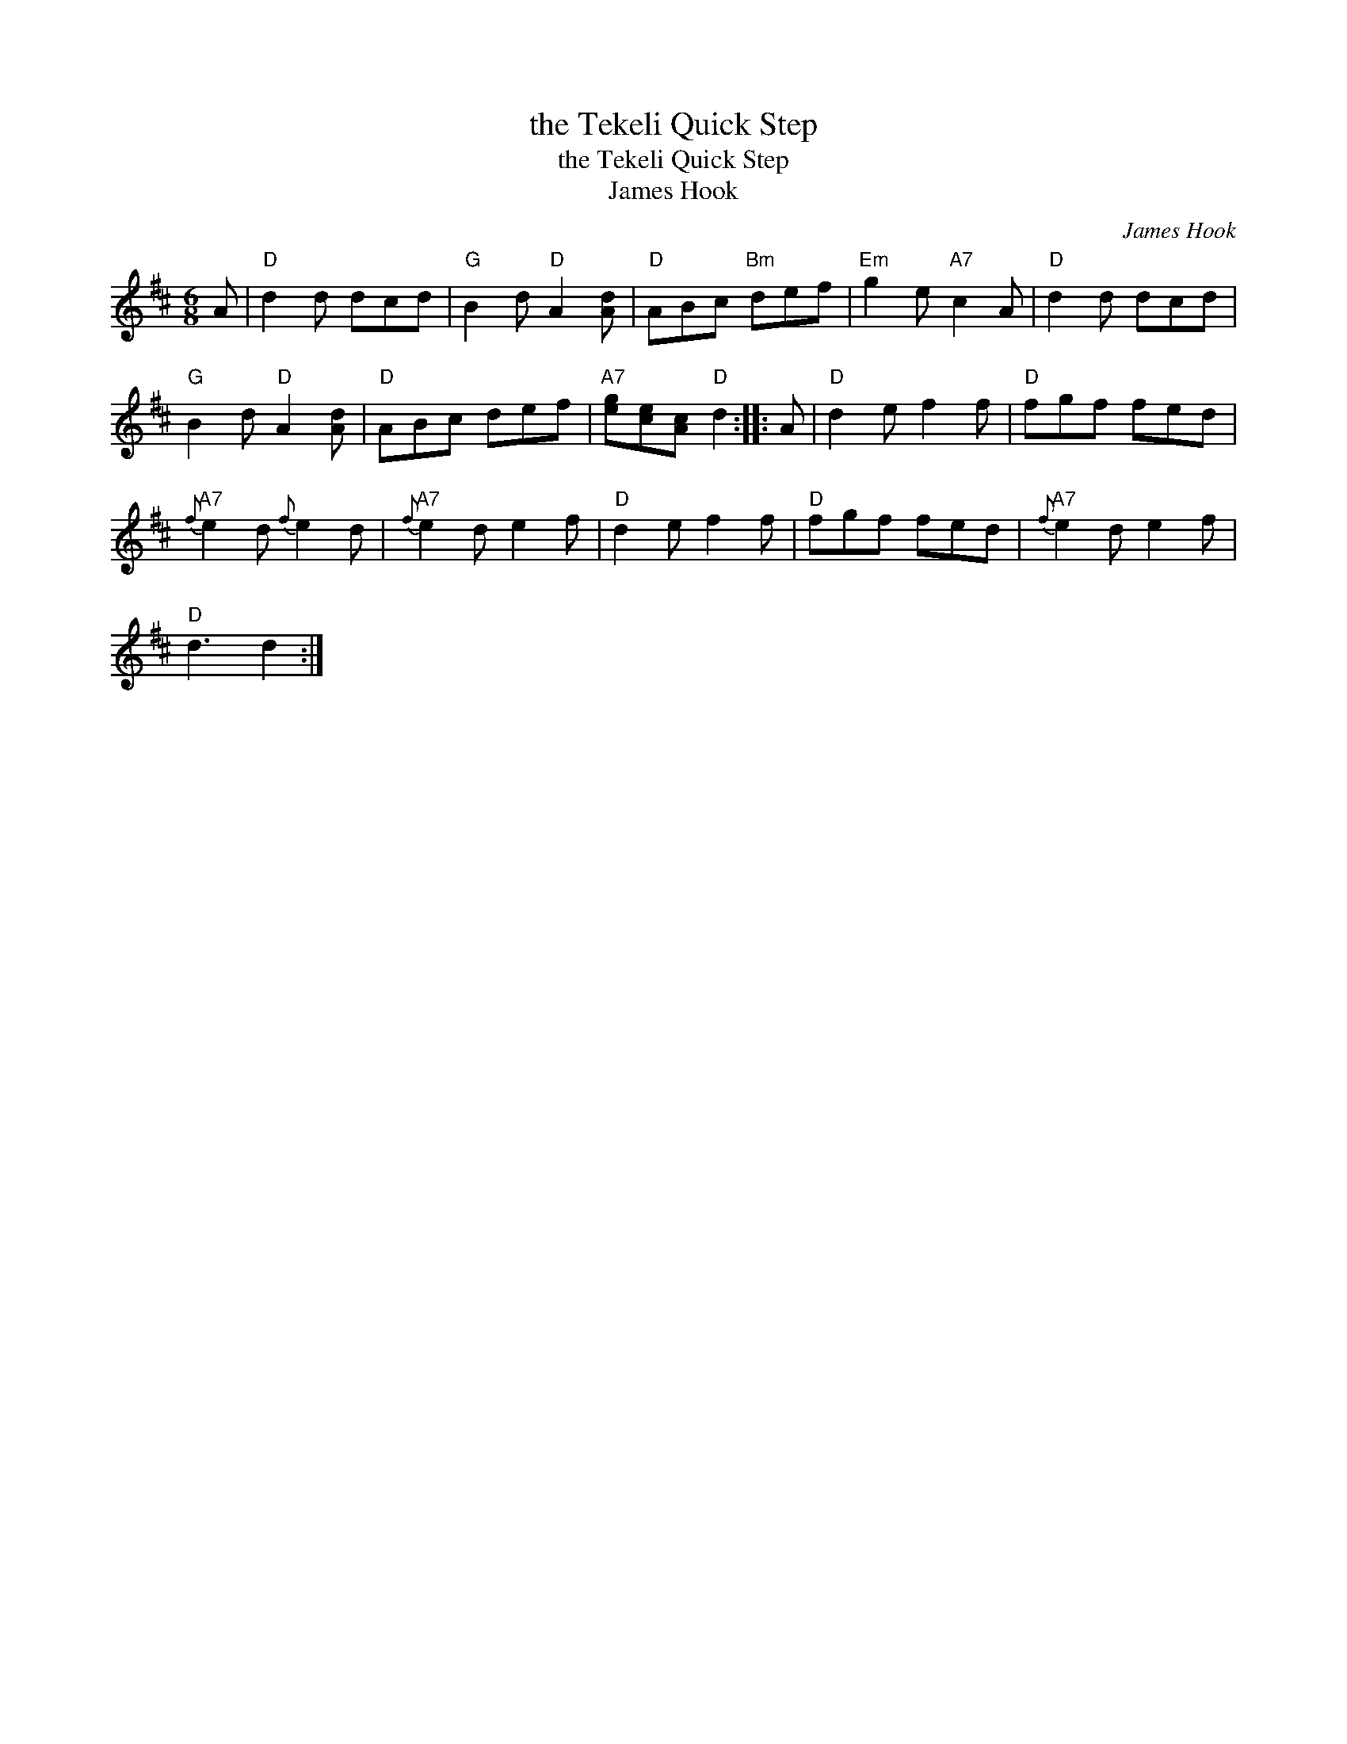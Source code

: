 X:1
T:the Tekeli Quick Step
T:the Tekeli Quick Step
T:James Hook
C:James Hook
L:1/8
M:6/8
K:D
V:1 treble 
V:1
 A |"D" d2 d dcd |"G" B2 d"D" A2 [Ad] |"D" ABc"Bm" def |"Em" g2 e"A7" c2 A |"D" d2 d dcd | %6
"G" B2 d"D" A2 [Ad] |"D" ABc def |"A7" [eg][ce][Ac]"D" d2 :: A |"D" d2 e f2 f |"D" fgf fed | %12
"A7"{f} e2 d{f} e2 d |"A7"{f} e2 d e2 f |"D" d2 e f2 f |"D" fgf fed |"A7"{f} e2 d e2 f | %17
"D" d3 d2 :| %18

